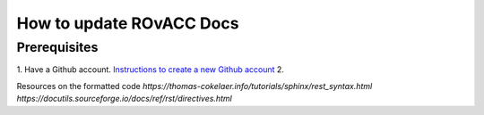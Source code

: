 How to update ROvACC Docs
#########################

Prerequisites
=============

1. Have a Github account. `Instructions to create a new Github account <https://docs.github.com/en/get-started/signing-up-for-github/signing-up-for-a-new-github-account>`_
2. 


Resources on the formatted code
`https://thomas-cokelaer.info/tutorials/sphinx/rest_syntax.html`
`https://docutils.sourceforge.io/docs/ref/rst/directives.html`
